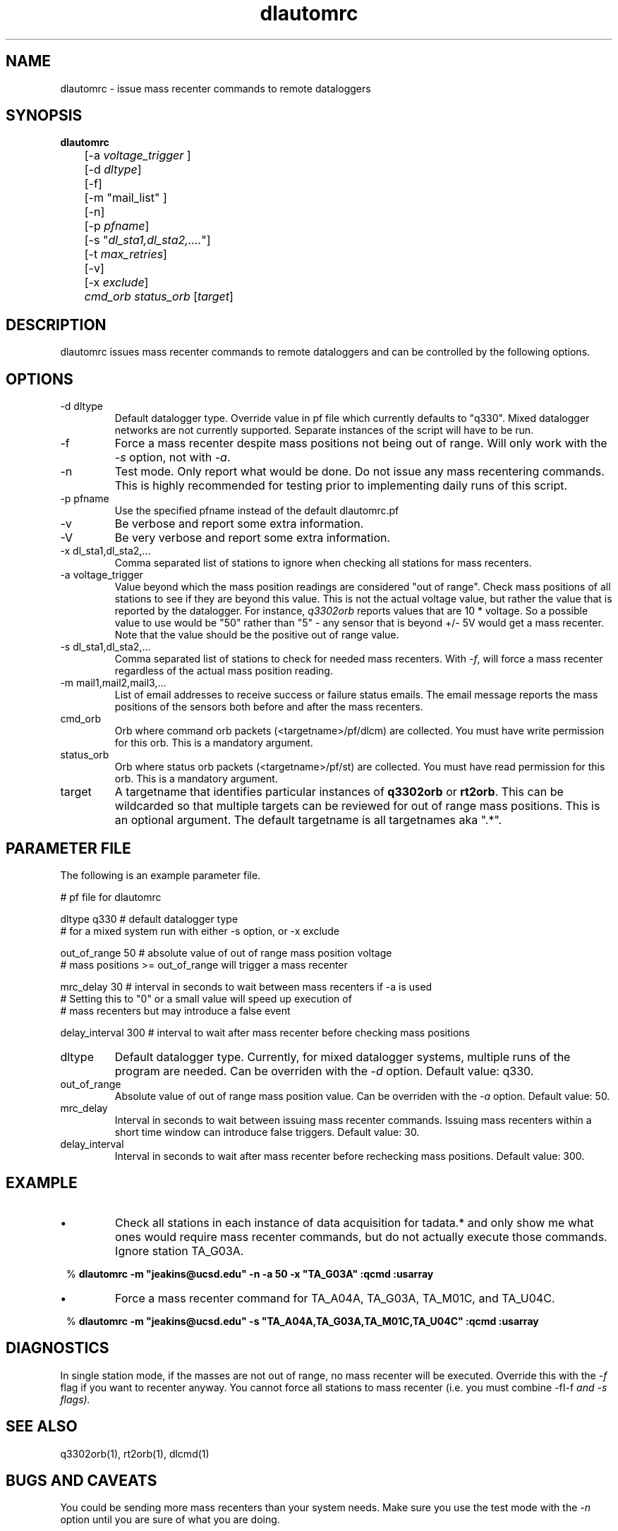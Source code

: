 .TH dlautomrc 1 2006/11/10 "Antelope Contrib SW" "User Commands"
.SH NAME
dlautomrc \- issue mass recenter commands to remote dataloggers
.SH SYNOPSIS
.nf
\fBdlautomrc \fP 
	[-a \fIvoltage_trigger\fP ] 
	[-d \fIdltype\fP] 
	[-f] 
	[-m "mail_list" ]
	[-n] 
	[-p \fIpfname\fP] 
	[-s "\fIdl_sta1,dl_sta2,....\fP"] 
	[-t \fImax_retries\fP] 
	[-v] 
	[-x \fIexclude\fP] 
	\fIcmd_orb\fP \fIstatus_orb\fP [\fItarget\fP] 

.fi
.SH DESCRIPTION
dlautomrc issues mass recenter commands to remote dataloggers and can be controlled
by the following options.


.SH OPTIONS
.IP "-d dltype"
Default datalogger type.  Override value in pf file which currently defaults to "q330".  
Mixed datalogger networks are not currently supported.  Separate instances of the script
will have to be run.
.IP -f
Force a mass recenter despite mass positions not being out of range.  Will
only work with the \fI-s\fP option, not with \fI-a\fP.
.IP -n
Test mode. Only report what would be done.  Do not issue any mass recentering commands.
This is highly recommended for testing prior to implementing daily runs of this
script.
.IP "-p pfname"
Use the specified pfname instead of the default dlautomrc.pf
.IP -v
Be verbose and report some extra information.
.IP -V
Be very verbose and report some extra information.
.IP "-x dl_sta1,dl_sta2,..."
Comma separated list of stations to ignore when checking all stations for mass recenters.   
.IP "-a voltage_trigger"
Value beyond which the mass position readings are considered "out of range".  Check 
mass positions of all stations to see if they are beyond this value.  This is
not the actual voltage value, but rather the value that is reported by the datalogger.  For
instance, \fIq3302orb\fP reports values that are 10 * voltage.  So a possible value to 
use would be "50" rather than "5" - any sensor that is beyond +/- 5V would get a mass
recenter.  Note that the value should be the positive out of range value.  
.IP "-s dl_sta1,dl_sta2,..."
Comma separated list of stations to check for needed mass recenters.  With \fI-f\fP, will 
force a mass recenter regardless of the actual mass position reading.  
.IP "-m mail1,mail2,mail3,..."
List of email addresses to receive success or failure status emails.  The 
email message reports the mass positions of the sensors both before and
after the mass recenters. 
.IP cmd_orb
Orb where command orb packets (<targetname>/pf/dlcm) are collected.  You must have 
write permission for this orb.  This is a mandatory argument.
.IP status_orb
Orb where status orb packets (<targetname>/pf/st) are collected.  You must have read
permission for this orb.  This is a mandatory argument.
.IP target
A targetname that identifies particular instances of \fBq3302orb\fR or \fBrt2orb\fR.  This can be
wildcarded so that multiple targets can be reviewed for out of range mass positions.  This is an 
optional argument.  The default targetname is all targetnames aka ".*".

.SH PARAMETER FILE
The following is an example parameter file.

.nf

# pf file for dlautomrc

dltype          q330            # default datalogger type
                                # for a mixed system run with either -s option, or -x exclude

out_of_range    50              # absolute value of out of range mass position voltage
                                #   mass positions >= out_of_range will trigger a mass recenter

mrc_delay       30              # interval in seconds to wait between mass recenters if -a is used
                                # Setting this to "0" or a small value will speed up execution of
                                # mass recenters but may introduce a false event

delay_interval  300             # interval to wait after mass recenter before checking mass positions


.fi

.IP dltype
Default datalogger type.  Currently, for mixed datalogger systems, multiple runs of the
program are needed.  Can be overriden with the \fI-d\fP option.  Default value: q330.
.IP out_of_range
Absolute value of out of range mass position value. Can be overriden with the \fI-a\fP option.
Default value: 50.
.IP mrc_delay
Interval in seconds to wait between issuing mass recenter commands.  Issuing mass recenters
within a short time window can introduce false triggers.
Default value: 30.
.IP delay_interval
Interval in seconds to wait after mass recenter before rechecking mass positions.
Default value: 300.
.br

.SH EXAMPLE
.IP \(bu
Check all stations in each instance of data acquisition for tadata.* and
only show me what ones would require mass recenter commands, but do not 
actually execute those commands. Ignore station TA_G03A.

.ft CW
.in 2c
.nf
.ne 4
%\fB dlautomrc -m "jeakins@ucsd.edu" -n -a 50 -x "TA_G03A" :qcmd :usarray \fP

.fi
.in
.ft R

.IP \(bu
Force a mass recenter command for TA_A04A, TA_G03A, TA_M01C, and TA_U04C. 

.ft CW
.in 2c
.nf
.ne 4
%\fB dlautomrc -m "jeakins@ucsd.edu" -s "TA_A04A,TA_G03A,TA_M01C,TA_U04C" :qcmd :usarray\fP

.fi
.in
.ft R

.SH DIAGNOSTICS
In single station mode, if the masses are not out of range, no mass recenter
will be executed.  Override this with the \fI-f\fP flag if you want to recenter anyway.  
You cannot force all stations to mass recenter (i.e. you must combine  -fI-f\fP and \fI-s\fP flags).

.SH "SEE ALSO"
.nf
q3302orb(1), rt2orb(1), dlcmd(1)
.fi
.SH "BUGS AND CAVEATS"
You could be sending more mass recenters than your system needs.  Make sure
you use the test mode with the \fI-n\fP option until you are sure of what you are
doing.

This should work with both rt130 and q330 dataloggers.  It has not been tested on rt130s.

.SH AUTHOR
Jennifer Eakins and Frank Vernon
.br
IGPP-SIO-UCSD
.br
